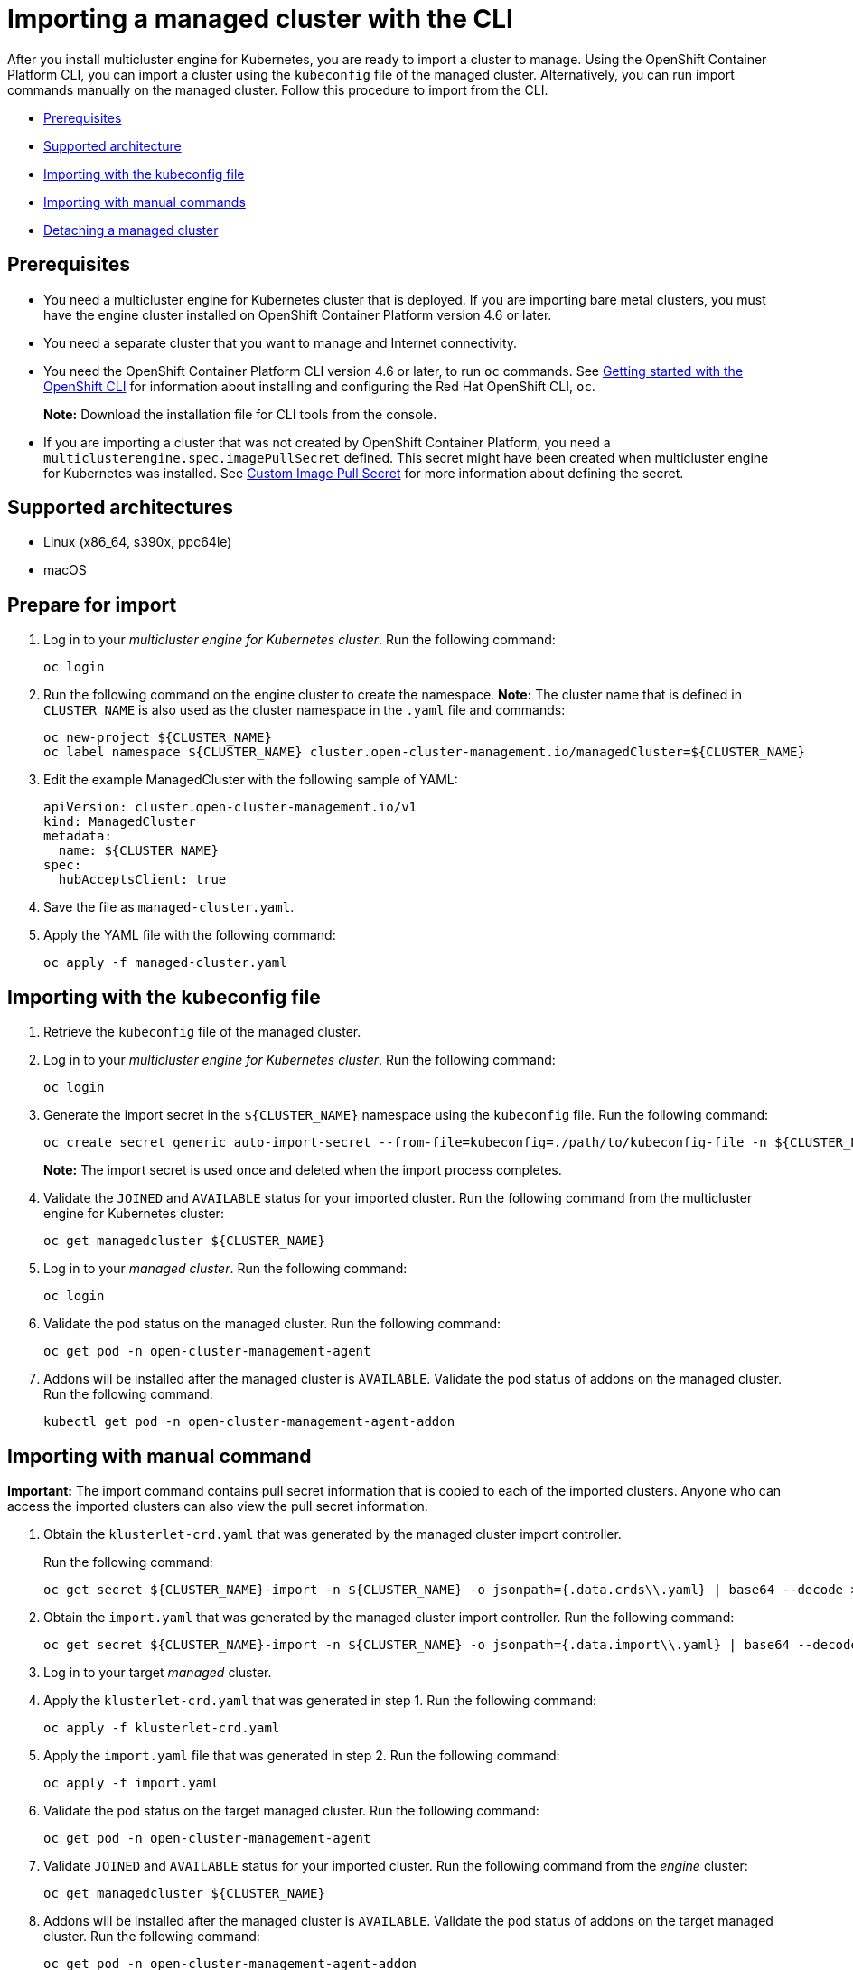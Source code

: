 [#importing-a-managed-cluster-with-the-cli]
= Importing a managed cluster with the CLI

After you install multicluster engine for Kubernetes, you are ready to import a cluster to manage.
Using the OpenShift Container Platform CLI, you can import a cluster using the `kubeconfig` file of the managed cluster. Alternatively, you can run import commands manually on the managed cluster.
Follow this procedure to import from the CLI.

* <<cli-prerequisites,Prerequisites>>
* <<supported-architecture,Supported architecture>>
* <<importing-wth-the-kubeconfig-file,Importing with the kubeconfig file>>
* <<importing-with-manual-commands,Importing with manual commands>>
* <<detaching-managed-cluster,Detaching a managed cluster>>

[#cli-prerequisites]
== Prerequisites

* You need a multicluster engine for Kubernetes cluster that is deployed.
If you are importing bare metal clusters, you must have the engine cluster installed on OpenShift Container Platform version 4.6 or later. 
* You need a separate cluster that you want to manage and Internet connectivity.
* You need the OpenShift Container Platform CLI version 4.6 or later, to run `oc` commands. See https://access.redhat.com/documentation/en-us/openshift_container_platform/4.8/html/cli_tools/openshift-cli-oc#cli-getting-started[Getting started with the OpenShift CLI] for information about installing and configuring the Red Hat OpenShift CLI, `oc`.

+
*Note:* Download the installation file for CLI tools from the console.
* If you are importing a cluster that was not created by OpenShift Container Platform, you need a `multiclusterengine.spec.imagePullSecret` defined. This secret might have been created when multicluster engine for Kubernetes was installed. See link:../adv_config_install.adoc#custom-image-pull-secret[Custom Image Pull Secret] for more information about defining the secret. 

[#supported-architecture]
== Supported architectures

* Linux (x86_64, s390x, ppc64le)
* macOS

[#prepare-for-import]
== Prepare for import

. Log in to your _multicluster engine for Kubernetes cluster_.
Run the following command:
+
----
oc login
----

. Run the following command on the engine cluster to create the namespace.
*Note:* The cluster name that is defined in `CLUSTER_NAME` is also used as the cluster namespace in the `.yaml` file and commands:
+
----
oc new-project ${CLUSTER_NAME}
oc label namespace ${CLUSTER_NAME} cluster.open-cluster-management.io/managedCluster=${CLUSTER_NAME}
----

. Edit the example ManagedCluster with the following sample of YAML:
+
----
apiVersion: cluster.open-cluster-management.io/v1
kind: ManagedCluster
metadata:
  name: ${CLUSTER_NAME}
spec:
  hubAcceptsClient: true
----

. Save the file as `managed-cluster.yaml`.
. Apply the YAML file with the following command:
+
----
oc apply -f managed-cluster.yaml
----

[#importing-wth-the-kubeconfig-file]
== Importing with the kubeconfig file

. Retrieve the `kubeconfig` file of the managed cluster.

. Log in to your _multicluster engine for Kubernetes cluster_. 
Run the following command:
+
----
oc login
----

. Generate the import secret in the `${CLUSTER_NAME}` namespace using the `kubeconfig` file.
Run the following command:
+
----
oc create secret generic auto-import-secret --from-file=kubeconfig=./path/to/kubeconfig-file -n ${CLUSTER_NAME}
----

+
*Note:* The import secret is used once and deleted when the import process completes.

. Validate the `JOINED` and `AVAILABLE` status for your imported cluster. Run the following command from the multicluster engine for Kubernetes cluster:
+
----
oc get managedcluster ${CLUSTER_NAME}
----

. Log in to your _managed cluster_. 
Run the following command:
+
----
oc login
----

. Validate the pod status on the managed cluster. 
Run the following command:
+
----
oc get pod -n open-cluster-management-agent
----

. Addons will be installed after the managed cluster is `AVAILABLE`. Validate the pod status of addons on the managed cluster. 
Run the following command:
+
----
kubectl get pod -n open-cluster-management-agent-addon
----

[#importing-with-manual-commands]
== Importing with manual command

*Important:* The import command contains pull secret information that is copied to each of the imported clusters.
Anyone who can access the imported clusters can also view the pull secret information.

. Obtain the `klusterlet-crd.yaml` that was generated by the managed cluster import controller.
+
Run the following command:
+
[source,bash]
----
oc get secret ${CLUSTER_NAME}-import -n ${CLUSTER_NAME} -o jsonpath={.data.crds\\.yaml} | base64 --decode > klusterlet-crd.yaml
----

. Obtain the `import.yaml` that was generated by the managed cluster import controller.
Run the following command:
+
[source,bash]
----
oc get secret ${CLUSTER_NAME}-import -n ${CLUSTER_NAME} -o jsonpath={.data.import\\.yaml} | base64 --decode > import.yaml
----

. Log in to your target _managed_ cluster.
. Apply the `klusterlet-crd.yaml` that was generated in step 1.
Run the following command:
+
----
oc apply -f klusterlet-crd.yaml
----

. Apply the `import.yaml` file that was generated in step 2.
Run the following command:
+
----
oc apply -f import.yaml
----

. Validate the pod status on the target managed cluster.
Run the following command:
+
----
oc get pod -n open-cluster-management-agent
----

. Validate `JOINED` and `AVAILABLE` status for your imported cluster.
Run the following command from the _engine_ cluster:
+
----
oc get managedcluster ${CLUSTER_NAME}
----

. Addons will be installed after the managed cluster is `AVAILABLE`. Validate the pod status of addons on the target managed cluster.
Run the following command:
+
----
oc get pod -n open-cluster-management-agent-addon
----

[#detaching-managed-cluster]
== Detaching a managed cluster

To detach a managed cluster from the multicluster engine for Kubernetes cluster, run the following command:

----
oc delete managedcluster ${CLUSTER_NAME}
----

